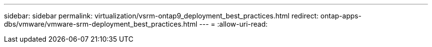 ---
sidebar: sidebar 
permalink: virtualization/vsrm-ontap9_deployment_best_practices.html 
redirect: ontap-apps-dbs/vmware/vmware-srm-deployment_best_practices.html 
---
= 
:allow-uri-read: 


